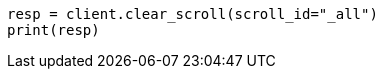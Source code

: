 // search/request/scroll.asciidoc:186

[source, python]
----
resp = client.clear_scroll(scroll_id="_all")
print(resp)
----
